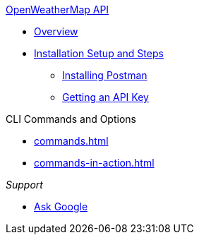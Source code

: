 .xref:index.adoc[OpenWeatherMap API]
* xref:overview.adoc[Overview]
* xref:installation.adoc[Installation Setup and Steps]
** xref:installpostman.adoc[Installing Postman]
** xref:getapikey.adoc[Getting an API Key] 

.CLI Commands and Options
* xref:commands.adoc[]
* xref:commands-in-action.adoc[]

._Support_
* https://www.google.fr[Ask Google]